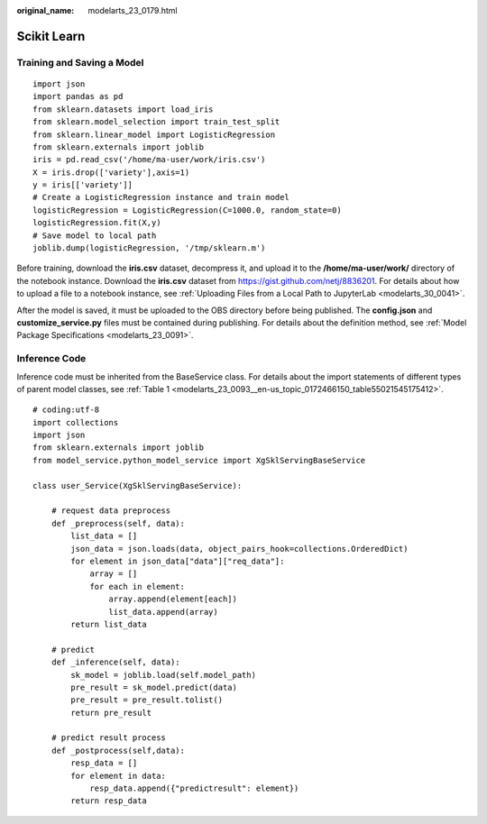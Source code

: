 :original_name: modelarts_23_0179.html

.. _modelarts_23_0179:

Scikit Learn
============

Training and Saving a Model
---------------------------

::

   import json
   import pandas as pd
   from sklearn.datasets import load_iris
   from sklearn.model_selection import train_test_split
   from sklearn.linear_model import LogisticRegression
   from sklearn.externals import joblib
   iris = pd.read_csv('/home/ma-user/work/iris.csv')
   X = iris.drop(['variety'],axis=1)
   y = iris[['variety']]
   # Create a LogisticRegression instance and train model
   logisticRegression = LogisticRegression(C=1000.0, random_state=0)
   logisticRegression.fit(X,y)
   # Save model to local path
   joblib.dump(logisticRegression, '/tmp/sklearn.m')

Before training, download the **iris.csv** dataset, decompress it, and upload it to the **/home/ma-user/work/** directory of the notebook instance. Download the **iris.csv** dataset from https://gist.github.com/netj/8836201. For details about how to upload a file to a notebook instance, see :ref:`Uploading Files from a Local Path to JupyterLab <modelarts_30_0041>`.

After the model is saved, it must be uploaded to the OBS directory before being published. The **config.json** and **customize_service.py** files must be contained during publishing. For details about the definition method, see :ref:`Model Package Specifications <modelarts_23_0091>`.

Inference Code
--------------

Inference code must be inherited from the BaseService class. For details about the import statements of different types of parent model classes, see :ref:`Table 1 <modelarts_23_0093__en-us_topic_0172466150_table55021545175412>`.

::

   # coding:utf-8
   import collections
   import json
   from sklearn.externals import joblib
   from model_service.python_model_service import XgSklServingBaseService

   class user_Service(XgSklServingBaseService):

       # request data preprocess
       def _preprocess(self, data):
           list_data = []
           json_data = json.loads(data, object_pairs_hook=collections.OrderedDict)
           for element in json_data["data"]["req_data"]:
               array = []
               for each in element:
                   array.append(element[each])
                   list_data.append(array)
           return list_data

       # predict
       def _inference(self, data):
           sk_model = joblib.load(self.model_path)
           pre_result = sk_model.predict(data)
           pre_result = pre_result.tolist()
           return pre_result

       # predict result process
       def _postprocess(self,data):
           resp_data = []
           for element in data:
               resp_data.append({"predictresult": element})
           return resp_data
